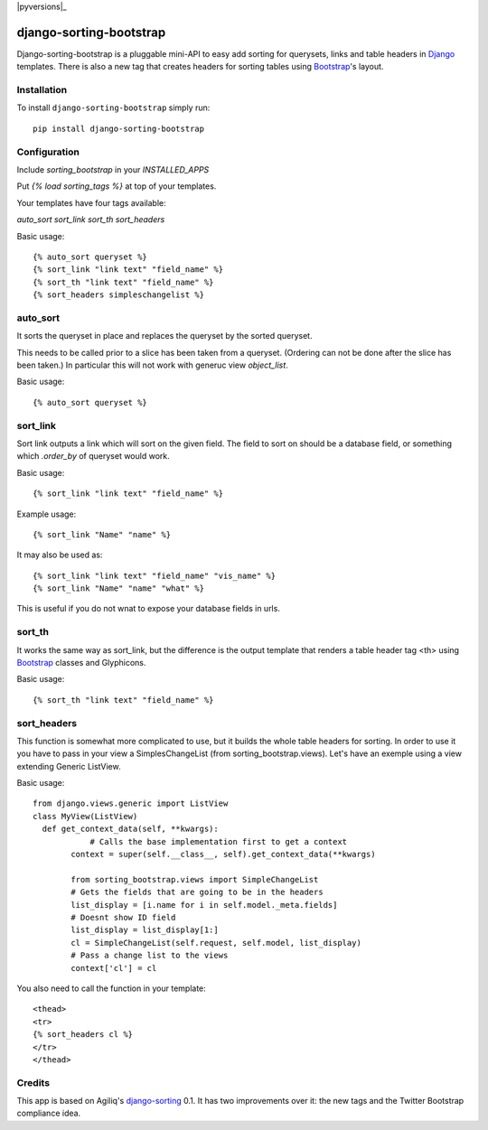 |pyversions|_ |Travis|_ |Python27|_ |PyPi|_

.. |Travis| image:: https://api.travis-ci.org/staticdev/django-sorting-bootstrap.svg?branch=master
.. _Travis: https://travis-ci.org/staticdev/django-sorting-bootstrap

.. |pyversions| image:: https://img.shields.io/pypi/pyversions/django-sorting-bootstrap.svg
    :target: https://pypi.python.org/pypi/django-sorting-bootstrap
    :alt: Python versions supported

.. |Python27| image:: https://img.shields.io/badge/python-2.7-blue.svg
.. _Python27: https://badge.fury.io/py/django-sorting-bootstrap

.. |PyPi| image:: https://badge.fury.io/py/django-sorting-bootstrap.svg
.. _PyPi: https://badge.fury.io/py/django-sorting-bootstrap


django-sorting-bootstrap
========================

Django-sorting-bootstrap is a pluggable mini-API to easy add sorting for querysets, links and table headers in Django_ templates. There is also a new tag that creates headers for sorting tables using `Bootstrap`_'s layout.

Installation
------------
To install ``django-sorting-bootstrap`` simply run::

    pip install django-sorting-bootstrap

Configuration
-------------

Include `sorting_bootstrap` in your `INSTALLED_APPS`

Put `{% load sorting_tags %}` at top of your templates.

Your templates have four tags available:

`auto_sort`
`sort_link`
`sort_th`
`sort_headers`

Basic usage::

    {% auto_sort queryset %}
    {% sort_link "link text" "field_name" %}
    {% sort_th "link text" "field_name" %}
    {% sort_headers simpleschangelist %}
    

auto_sort
-------------------
It sorts the queryset in place and replaces the queryset by the sorted queryset.

This needs to be called prior to a slice has been taken from a queryset.
(Ordering can not be done after the slice has been taken.) In particular this will
not work with generuc view `object_list`.

Basic usage::

    {% auto_sort queryset %}


sort_link
-----------------
Sort link outputs a link which will sort on the given field. The field to sort on should be
a database field, or something which `.order_by` of queryset would work.

Basic usage::

    {% sort_link "link text" "field_name" %}

Example usage::
    
    {% sort_link "Name" "name" %}
    
It may also be used as::
    
    {% sort_link "link text" "field_name" "vis_name" %}
    {% sort_link "Name" "name" "what" %}
    
This is useful if you do not wnat to expose your database fields in urls.


sort_th
-------------------
It works the same way as sort_link, but the difference is the output template that renders a table header tag <th> using `Bootstrap`_ classes and Glyphicons.

Basic usage::

    {% sort_th "link text" "field_name" %}


sort_headers
-------------------
This function is somewhat more complicated to use, but it builds the whole table headers for sorting. In order to use it you have to pass in your view a SimplesChangeList (from sorting_bootstrap.views).
Let's have an exemple using a view extending Generic ListView.

Basic usage::

    from django.views.generic import ListView
    class MyView(ListView)
      def get_context_data(self, **kwargs):
                # Calls the base implementation first to get a context
            context = super(self.__class__, self).get_context_data(**kwargs)
            
            from sorting_bootstrap.views import SimpleChangeList
            # Gets the fields that are going to be in the headers
            list_display = [i.name for i in self.model._meta.fields]
            # Doesnt show ID field
            list_display = list_display[1:]
            cl = SimpleChangeList(self.request, self.model, list_display)
            # Pass a change list to the views
            context['cl'] = cl

You also need to call the function in your template::

    <thead>
    <tr>
    {% sort_headers cl %}
    </tr>
    </thead>


Credits
------------

This app is based on Agiliq's `django-sorting`_ 0.1. It has two improvements over it: the new tags and the Twitter Bootstrap compliance idea.

.. _Django: https://www.djangoproject.com/
.. _Bootstrap: http://getbootstrap.com/
.. _django-sorting: http://github.com/agiliq/django-sorting

